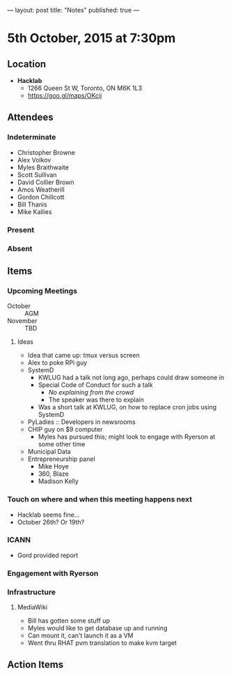 ---
layout: post
title: "Notes"
published: true
---

* 5th October, 2015 at 7:30pm

** Location

 - *Hacklab*
  - 1266 Queen St W, Toronto, ON M6K 1L3
  - <https://goo.gl/maps/OKcij>

** Attendees

*** Indeterminate
- Christopher Browne
- Alex Volkov
- Myles Braithwaite
- Scott Sullivan
- David Collier Brown
- Amos Weatherill
- Gordon Chillcott
- Bill Thanis
- Mike Kallies

*** Present
   

*** Absent


** Items

*** Upcoming Meetings
 - October :: AGM
 - November :: TBD

**** Ideas
 - Idea that came up: tmux versus screen
 - Alex to poke RPi guy
 - SystemD
   - KWLUG had a talk not long ago, perhaps could draw someone in
   - Special Code of Conduct for such a talk
     - /No explaining from the crowd/
     - The speaker was there to explain
   - Was a short talk at KWLUG, on how to replace cron jobs using SystemD
 - PyLadies :: Developers in newsrooms
 - CHIP guy on $9 computer
   - Myles has pursued this; might look to engage with Ryerson at some other time
 - Municipal Data
 - Entrepreneurship panel
   - Mike Hoye
   - 360, Blaze
   - Madison Kelly
 
*** Touch on where and when this meeting happens next

- Hacklab seems fine... 
- October 26th?  Or 19th?
  
*** ICANN

 - Gord provided report

*** Engagement with Ryerson
*** Infrastructure
**** MediaWiki
- Bill has gotten some stuff up
- Myles would like to get database up and running
- Can mount it, can't launch it as a VM
- Went thru RHAT pvm translation to make kvm target
** Action Items
